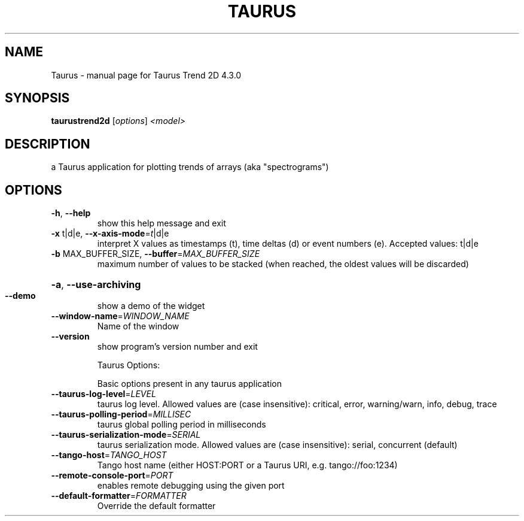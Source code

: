 .\" DO NOT MODIFY THIS FILE!  It was generated by help2man 1.47.4.
.TH TAURUS "1" "February 2018" "Taurus Trend 2D 4.3.0" "User Commands"
.SH NAME
Taurus \- manual page for Taurus Trend 2D 4.3.0
.SH SYNOPSIS
.B taurustrend2d
[\fI\,options\/\fR] \fI\,<model>\/\fR
.SH DESCRIPTION
a Taurus application for plotting trends of arrays (aka "spectrograms")
.SH OPTIONS
.TP
\fB\-h\fR, \fB\-\-help\fR
show this help message and exit
.TP
\fB\-x\fR t|d|e, \fB\-\-x\-axis\-mode\fR=\fI\,t\/\fR|d|e
interpret X values as timestamps (t), time deltas (d)
or event numbers (e). Accepted values: t|d|e
.TP
\fB\-b\fR MAX_BUFFER_SIZE, \fB\-\-buffer\fR=\fI\,MAX_BUFFER_SIZE\/\fR
maximum number of values to be stacked (when reached,
the oldest values will be discarded)
.HP
\fB\-a\fR, \fB\-\-use\-archiving\fR
.TP
\fB\-\-demo\fR
show a demo of the widget
.TP
\fB\-\-window\-name\fR=\fI\,WINDOW_NAME\/\fR
Name of the window
.TP
\fB\-\-version\fR
show program's version number and exit
.IP
Taurus Options:
.IP
Basic options present in any taurus application
.TP
\fB\-\-taurus\-log\-level\fR=\fI\,LEVEL\/\fR
taurus log level. Allowed values are (case
insensitive): critical, error, warning/warn, info,
debug, trace
.TP
\fB\-\-taurus\-polling\-period\fR=\fI\,MILLISEC\/\fR
taurus global polling period in milliseconds
.TP
\fB\-\-taurus\-serialization\-mode\fR=\fI\,SERIAL\/\fR
taurus serialization mode. Allowed values are (case
insensitive): serial, concurrent (default)
.TP
\fB\-\-tango\-host\fR=\fI\,TANGO_HOST\/\fR
Tango host name (either HOST:PORT or a Taurus URI,
e.g. tango://foo:1234)
.TP
\fB\-\-remote\-console\-port\fR=\fI\,PORT\/\fR
enables remote debugging using the given port
.TP
\fB\-\-default\-formatter\fR=\fI\,FORMATTER\/\fR
Override the default formatter
